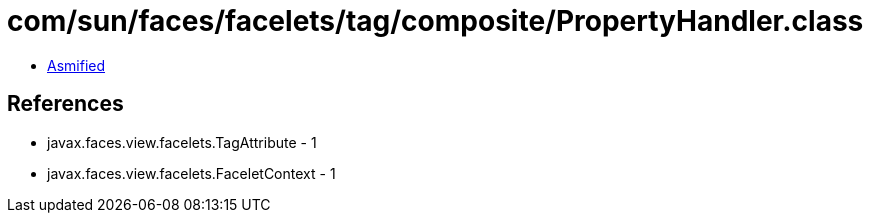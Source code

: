 = com/sun/faces/facelets/tag/composite/PropertyHandler.class

 - link:PropertyHandler-asmified.java[Asmified]

== References

 - javax.faces.view.facelets.TagAttribute - 1
 - javax.faces.view.facelets.FaceletContext - 1
